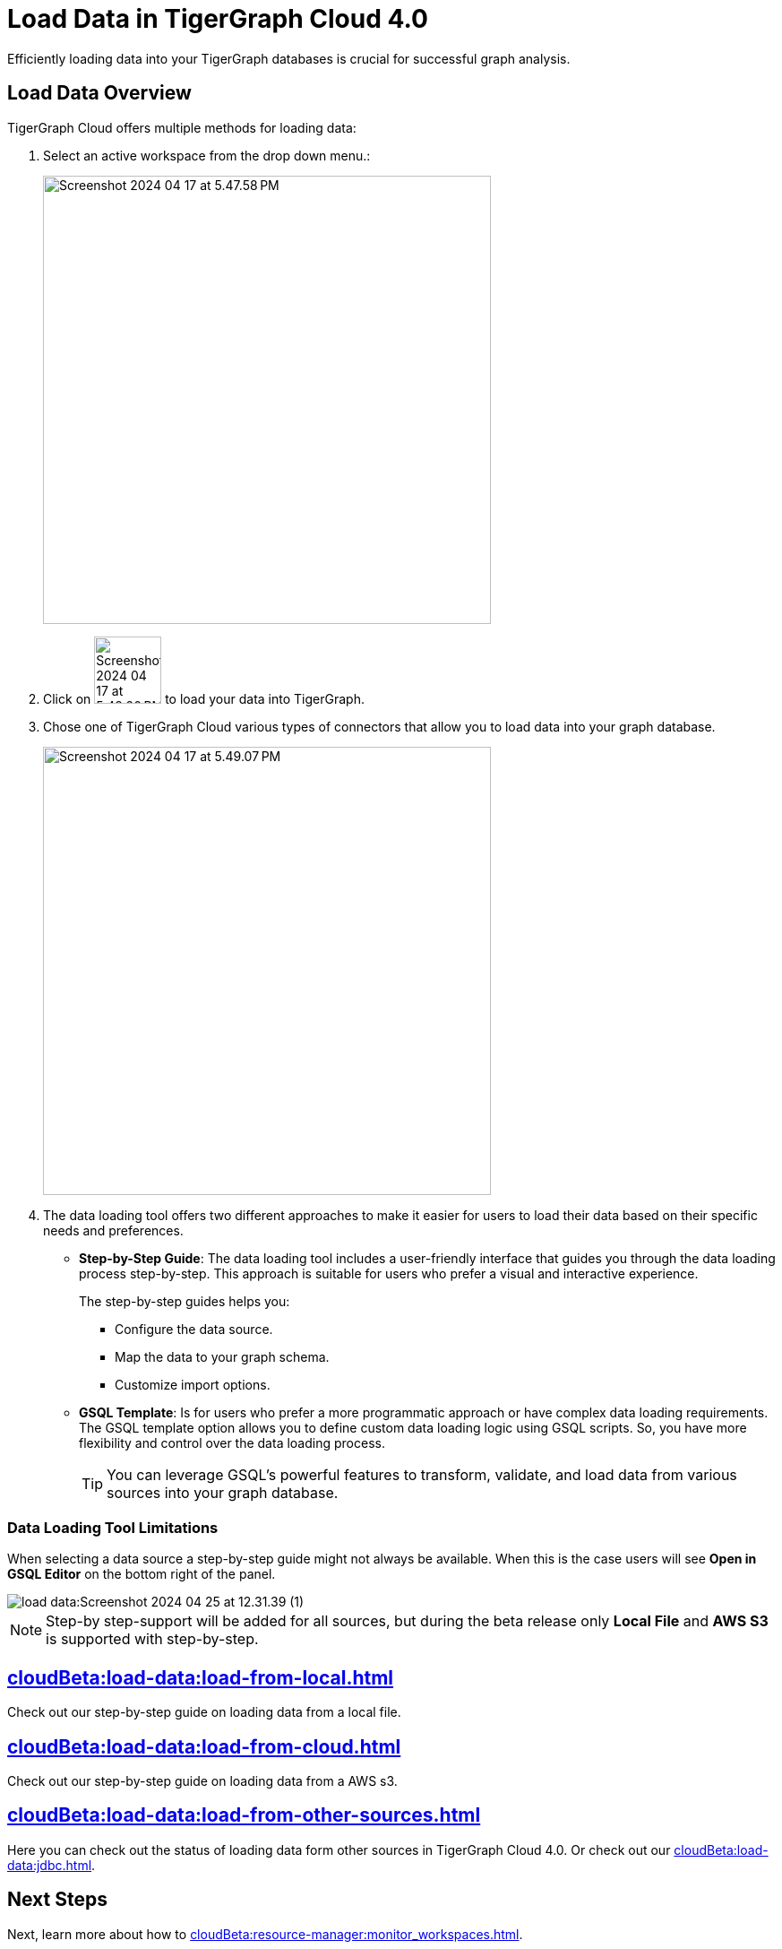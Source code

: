 = Load Data in TigerGraph Cloud 4.0
:experimental:

Efficiently loading data into your TigerGraph databases is crucial for successful graph analysis.

== Load Data Overview
.TigerGraph Cloud offers multiple methods for loading data:
. Select an active workspace from the drop down menu.:
+
image::Screenshot 2024-04-17 at 5.47.58 PM.png[width="500",role="cloud-image"]


. Click on image:Screenshot 2024-04-17 at 5.48.20 PM.png[width="75"] to load your data into TigerGraph.

. Chose one of TigerGraph Cloud various types of connectors that allow you to load data into your graph database.
+

image::Screenshot 2024-04-17 at 5.49.07 PM.png[width="500",role="cloud-image"]

. The data loading tool offers two different approaches to make it easier for users to load their data based on their specific needs and preferences.
+
* *Step-by-Step Guide*: The data loading tool includes a user-friendly interface that guides you through the data loading process step-by-step.
This approach is suitable for users who prefer a visual and interactive experience.
+
The step-by-step guides helps you:

** Configure the data source.
** Map the data to your graph schema.
** Customize import options.

* *GSQL Template*: Is for users who prefer a more programmatic approach or have complex data loading requirements.
The GSQL template option allows you to define custom data loading logic using GSQL scripts.
So, you have more flexibility and control over the data loading process.
+
[TIP]
====
You can leverage GSQL's powerful features to transform, validate, and load data from various sources into your graph database.
====

=== Data Loading Tool Limitations

When selecting a data source a step-by-step guide might not always be available.
When this is the case users will see btn:[Open in GSQL Editor] on the bottom right of the panel.

image::load-data:Screenshot 2024-04-25 at 12.31.39 (1).png[]

[NOTE]
====
Step-by step-support will be added for all sources, but during the beta release only btn:[Local File] and btn:[AWS S3] is supported with step-by-step.
====

== xref:cloudBeta:load-data:load-from-local.adoc[]

Check out our step-by-step guide on loading data from a local file.

== xref:cloudBeta:load-data:load-from-cloud.adoc[]

Check out our step-by-step guide on loading data from a AWS s3.


== xref:cloudBeta:load-data:load-from-other-sources.adoc[]

Here you can check out the status of loading data form other sources in TigerGraph Cloud 4.0.
Or check out our xref:cloudBeta:load-data:jdbc.adoc[].

== Next Steps
Next, learn more about how to xref:cloudBeta:resource-manager:monitor_workspaces.adoc[].

Or return to the xref:cloudBeta:resource-manager:index.adoc[] page or xref:cloudBeta:overview:index.adoc[Overview] page for a different topic.

